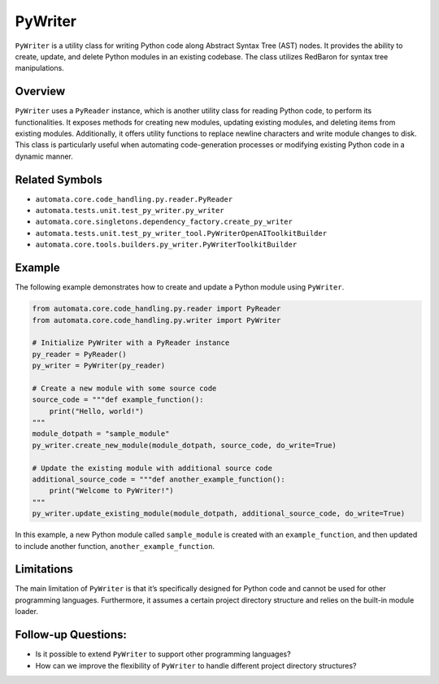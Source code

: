 PyWriter
========

``PyWriter`` is a utility class for writing Python code along Abstract
Syntax Tree (AST) nodes. It provides the ability to create, update, and
delete Python modules in an existing codebase. The class utilizes
RedBaron for syntax tree manipulations.

Overview
--------

``PyWriter`` uses a ``PyReader`` instance, which is another utility
class for reading Python code, to perform its functionalities. It
exposes methods for creating new modules, updating existing modules, and
deleting items from existing modules. Additionally, it offers utility
functions to replace newline characters and write module changes to
disk. This class is particularly useful when automating code-generation
processes or modifying existing Python code in a dynamic manner.

Related Symbols
---------------

-  ``automata.core.code_handling.py.reader.PyReader``
-  ``automata.tests.unit.test_py_writer.py_writer``
-  ``automata.core.singletons.dependency_factory.create_py_writer``
-  ``automata.tests.unit.test_py_writer_tool.PyWriterOpenAIToolkitBuilder``
-  ``automata.core.tools.builders.py_writer.PyWriterToolkitBuilder``

Example
-------

The following example demonstrates how to create and update a Python
module using ``PyWriter``.

.. code:: python

   from automata.core.code_handling.py.reader import PyReader
   from automata.core.code_handling.py.writer import PyWriter

   # Initialize PyWriter with a PyReader instance
   py_reader = PyReader()
   py_writer = PyWriter(py_reader)

   # Create a new module with some source code
   source_code = """def example_function():
       print("Hello, world!")
   """
   module_dotpath = "sample_module"
   py_writer.create_new_module(module_dotpath, source_code, do_write=True)

   # Update the existing module with additional source code
   additional_source_code = """def another_example_function():
       print("Welcome to PyWriter!")
   """
   py_writer.update_existing_module(module_dotpath, additional_source_code, do_write=True)

In this example, a new Python module called ``sample_module`` is created
with an ``example_function``, and then updated to include another
function, ``another_example_function``.

Limitations
-----------

The main limitation of ``PyWriter`` is that it’s specifically designed
for Python code and cannot be used for other programming languages.
Furthermore, it assumes a certain project directory structure and relies
on the built-in module loader.

Follow-up Questions:
--------------------

-  Is it possible to extend ``PyWriter`` to support other programming
   languages?
-  How can we improve the flexibility of ``PyWriter`` to handle
   different project directory structures?
